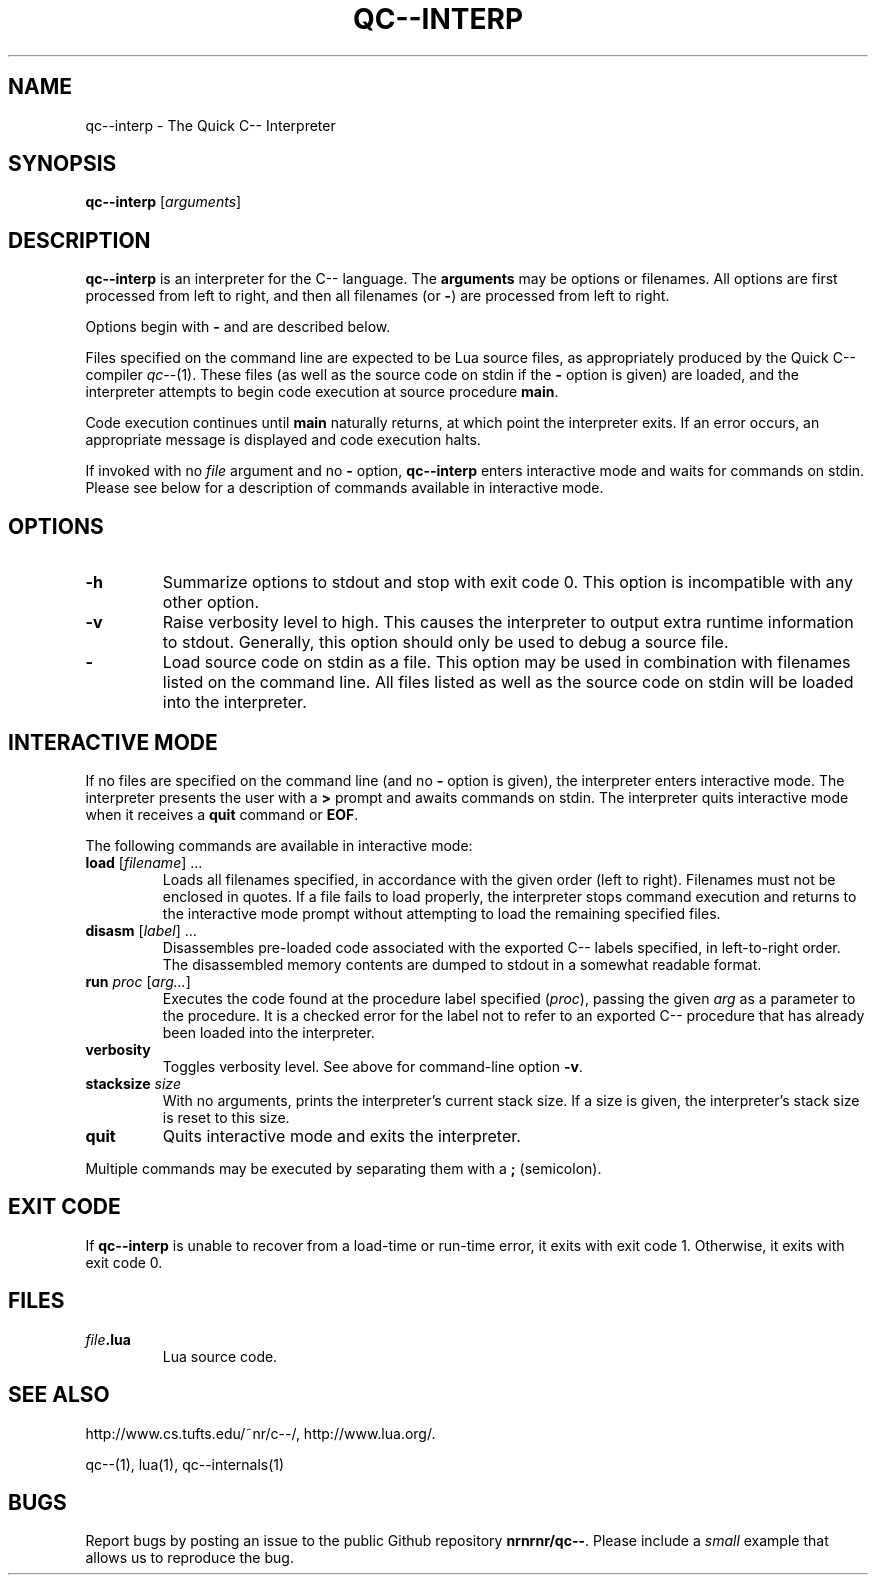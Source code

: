 .\" For nroff, turn off justification.  Always turn off hyphenation; it makes
.\" way too many mistakes in technical documents.
.hy 0
.if n .na
.\"
.TH QC--INTERP 1 "$ Date $"
.SH NAME
qc--interp \- The Quick C-- Interpreter
.SH SYNOPSIS
.B "qc--interp"
.RI [ arguments ]
.SH DESCRIPTION
.B "qc--interp"
is an interpreter for the C-- language.
The 
.B "arguments"
may be options or filenames.  All options are first processed
from left to right, and then all filenames (or 
.BR "-" ) 
are processed from
left to right.
.PP
Options begin with 
.B "-"
and are described below.
.PP
Files specified on the command line are expected to be Lua source files,
as appropriately produced by the Quick C-- compiler 
.IR "qc--" (1).
These files
(as well as the source code on stdin if the 
.B "-"
option is given) are loaded,
and the interpreter attempts to begin code execution at source procedure
.BR "main" .
.PP
Code execution continues until 
.B "main"
naturally returns, at which point
the interpreter exits.  If an error occurs, an appropriate message is displayed
and code execution halts.
.PP
If invoked with no 
.I "file"
argument and no 
.B "-"
option, 
.B "qc--interp"
enters 
interactive mode and waits for commands on stdin.  Please see below for a 
description of commands available in interactive mode.
.SH OPTIONS
.TP
.B "-h"
Summarize options to stdout and stop with exit code 0.  This option is 
incompatible with any other option.
.TP
.B "-v"
Raise verbosity level to high.  This causes the interpreter to output extra
runtime information to stdout.  Generally, this option should only be used to
debug a source file.
.TP 
.B "-"
Load source code on stdin as a file.  This option may be used in combination 
with filenames listed on the command line.  All files listed as well as the 
source code on stdin will be loaded into the interpreter.
.SH INTERACTIVE MODE
If no files are specified on the command line (and no 
.B "-"
option is given),
the interpreter enters interactive mode.
The interpreter presents the user with a 
.B ">"
prompt and awaits commands
on stdin.  The interpreter quits interactive mode when it receives a 
.B "quit"
command or 
.BR "EOF" .
.PP
The following commands are available in interactive mode:
.TP 
\fBload\fP [\fIfilename\fP] ...
Loads all filenames specified, in accordance with the given order (left to 
right).  Filenames must not be enclosed in quotes.
If a file fails to load properly, the interpreter stops command execution
and returns to the interactive mode prompt without attempting to load the
remaining specified files.
.TP 
\fBdisasm\fP [\fIlabel\fP] ...
Disassembles pre-loaded code associated with the exported C-- labels specified,
in left-to-right order.  The disassembled memory contents are dumped to
stdout in a somewhat readable format.
.TP 
\fBrun\fP \fIproc\fP [\fIarg...\fP]
Executes the code found at the procedure label specified 
.RI ( proc ), 
passing 
the given 
.I "arg"
as a parameter to the procedure.  It is a checked error for 
the label not to refer to an exported C-- procedure that has already been 
loaded into the interpreter.
.TP 
.B "verbosity"
Toggles verbosity level.  See above for command-line option 
.BR "-v" .
.TP 
\fBstacksize\fP \fIsize\fP
With no arguments, prints the interpreter's current stack size.  If a size
is given, the interpreter's stack size is reset to this size.
.TP 
.B "quit"
Quits interactive mode and exits the interpreter.
.PP
Multiple commands may be executed by separating them with a 
.B ";"
(semicolon).
.SH EXIT CODE
If 
.B "qc--interp"
is unable to recover from a load-time or run-time error,
it exits with exit code 1.  Otherwise, it exits with exit code 0.
.SH FILES
.TP 
.IB file .lua
Lua source code.
.SH SEE ALSO
http://www.cs.tufts.edu/~nr/c--/,
http://www.lua.org/.
.PP
qc--(1), lua(1), qc--internals(1)
.SH BUGS
Report bugs by posting an issue to the public Github
repository 
.BR nrnrnr/qc-- .
Please include a
.I small
example that
allows us to reproduce the bug.

